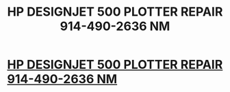 #+TITLE: HP DESIGNJET 500 PLOTTER REPAIR 914-490-2636 NM

* [[http://www.nyrepairservice.com][HP DESIGNJET 500 PLOTTER REPAIR 914-490-2636 NM]]
:PROPERTIES:
:Author: peaklupe7
:Score: 1
:DateUnix: 1434989052.0
:DateShort: 2015-Jun-22
:END:
